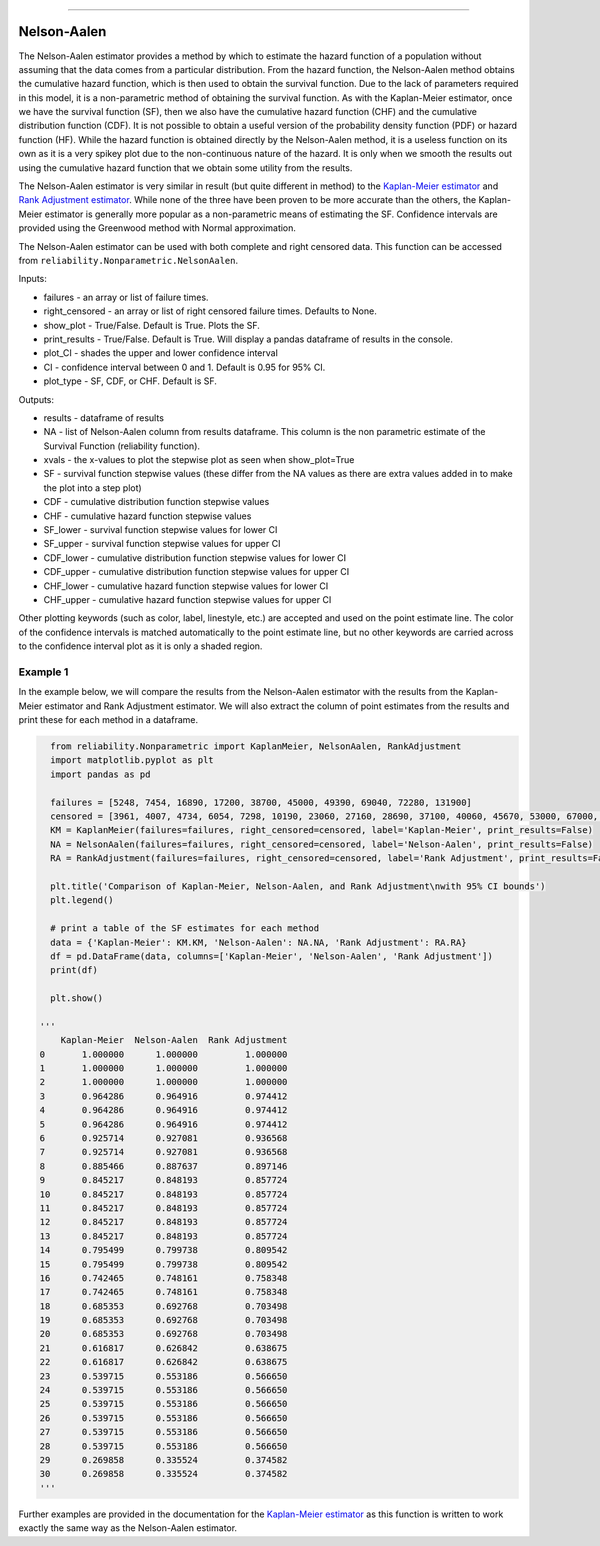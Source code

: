 .. image:: images/logo.png

-------------------------------------

Nelson-Aalen
''''''''''''

The Nelson-Aalen estimator provides a method by which to estimate the hazard function of a population without assuming that the data comes from a particular distribution. From the hazard function, the Nelson-Aalen method obtains the cumulative hazard function, which is then used to obtain the survival function. Due to the lack of parameters required in this model, it is a non-parametric method of obtaining the survival function. As with the Kaplan-Meier estimator, once we have the survival function (SF), then we also have the cumulative hazard function (CHF) and the cumulative distribution function (CDF). It is not possible to obtain a useful version of the probability density function (PDF) or hazard function (HF). While the hazard function is obtained directly by the Nelson-Aalen method, it is a useless function on its own as it is a very spikey plot due to the non-continuous nature of the hazard. It is only when we smooth the results out using the cumulative hazard function that we obtain some utility from the results.

The Nelson-Aalen estimator is very similar in result (but quite different in method) to the `Kaplan-Meier estimator <https://reliability.readthedocs.io/en/latest/Kaplan-Meier.html>`_ and `Rank Adjustment estimator <https://reliability.readthedocs.io/en/latest/Rank%20Adjustment.html>`_. While none of the three have been proven to be more accurate than the others, the Kaplan-Meier estimator is generally more popular as a non-parametric means of estimating the SF. Confidence intervals are provided using the Greenwood method with Normal approximation.

The Nelson-Aalen estimator can be used with both complete and right censored data. This function can be accessed from ``reliability.Nonparametric.NelsonAalen``.

Inputs:

-   failures - an array or list of failure times.
-   right_censored - an array or list of right censored failure times. Defaults to None.
-   show_plot - True/False. Default is True. Plots the SF.
-   print_results - True/False. Default is True. Will display a pandas dataframe of results in the console.
-   plot_CI - shades the upper and lower confidence interval
-   CI - confidence interval between 0 and 1. Default is 0.95 for 95% CI.
-   plot_type - SF, CDF, or CHF. Default is SF.

Outputs:

-    results - dataframe of results
-    NA - list of Nelson-Aalen column from results dataframe. This column is the non parametric estimate of the Survival Function (reliability function).
-    xvals - the x-values to plot the stepwise plot as seen when show_plot=True
-    SF - survival function stepwise values (these differ from the NA values as there are extra values added in to make the plot into a step plot)
-    CDF - cumulative distribution function stepwise values
-    CHF - cumulative hazard function stepwise values
-    SF_lower - survival function stepwise values for lower CI
-    SF_upper - survival function stepwise values for upper CI
-    CDF_lower - cumulative distribution function stepwise values for lower CI
-    CDF_upper - cumulative distribution function stepwise values for upper CI
-    CHF_lower - cumulative hazard function stepwise values for lower CI
-    CHF_upper - cumulative hazard function stepwise values for upper CI

Other plotting keywords (such as color, label, linestyle, etc.) are accepted and used on the point estimate line. The color of the confidence intervals is matched automatically to the point estimate line, but no other keywords are carried across to the confidence interval plot as it is only a shaded region.

Example 1
---------

In the example below, we will compare the results from the Nelson-Aalen estimator with the results from the Kaplan-Meier estimator and Rank Adjustment estimator. We will also extract the column of point estimates from the results and print these for each method in a dataframe.

.. code:: python

    from reliability.Nonparametric import KaplanMeier, NelsonAalen, RankAdjustment
    import matplotlib.pyplot as plt
    import pandas as pd
    
    failures = [5248, 7454, 16890, 17200, 38700, 45000, 49390, 69040, 72280, 131900]
    censored = [3961, 4007, 4734, 6054, 7298, 10190, 23060, 27160, 28690, 37100, 40060, 45670, 53000, 67000, 69630, 77350, 78470, 91680, 105700, 106300, 150400]
    KM = KaplanMeier(failures=failures, right_censored=censored, label='Kaplan-Meier', print_results=False)
    NA = NelsonAalen(failures=failures, right_censored=censored, label='Nelson-Aalen', print_results=False)
    RA = RankAdjustment(failures=failures, right_censored=censored, label='Rank Adjustment', print_results=False)
    
    plt.title('Comparison of Kaplan-Meier, Nelson-Aalen, and Rank Adjustment\nwith 95% CI bounds')
    plt.legend()
    
    # print a table of the SF estimates for each method
    data = {'Kaplan-Meier': KM.KM, 'Nelson-Aalen': NA.NA, 'Rank Adjustment': RA.RA}
    df = pd.DataFrame(data, columns=['Kaplan-Meier', 'Nelson-Aalen', 'Rank Adjustment'])
    print(df)
    
    plt.show()

  '''
      Kaplan-Meier  Nelson-Aalen  Rank Adjustment
  0       1.000000      1.000000         1.000000
  1       1.000000      1.000000         1.000000
  2       1.000000      1.000000         1.000000
  3       0.964286      0.964916         0.974412
  4       0.964286      0.964916         0.974412
  5       0.964286      0.964916         0.974412
  6       0.925714      0.927081         0.936568
  7       0.925714      0.927081         0.936568
  8       0.885466      0.887637         0.897146
  9       0.845217      0.848193         0.857724
  10      0.845217      0.848193         0.857724
  11      0.845217      0.848193         0.857724
  12      0.845217      0.848193         0.857724
  13      0.845217      0.848193         0.857724
  14      0.795499      0.799738         0.809542
  15      0.795499      0.799738         0.809542
  16      0.742465      0.748161         0.758348
  17      0.742465      0.748161         0.758348
  18      0.685353      0.692768         0.703498
  19      0.685353      0.692768         0.703498
  20      0.685353      0.692768         0.703498
  21      0.616817      0.626842         0.638675
  22      0.616817      0.626842         0.638675
  23      0.539715      0.553186         0.566650
  24      0.539715      0.553186         0.566650
  25      0.539715      0.553186         0.566650
  26      0.539715      0.553186         0.566650
  27      0.539715      0.553186         0.566650
  28      0.539715      0.553186         0.566650
  29      0.269858      0.335524         0.374582
  30      0.269858      0.335524         0.374582
  '''

.. image:: images/KMvsNAvsRA.png

Further examples are provided in the documentation for the `Kaplan-Meier estimator <https://reliability.readthedocs.io/en/latest/Kaplan-Meier.html>`_ as this function is written to work exactly the same way as the Nelson-Aalen estimator.
